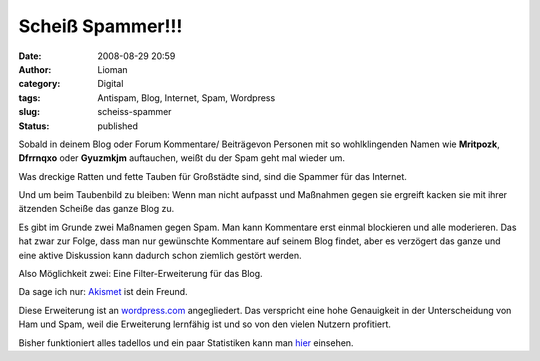 Scheiß Spammer!!!
#################
:date: 2008-08-29 20:59
:author: Lioman
:category: Digital
:tags: Antispam, Blog, Internet, Spam, Wordpress
:slug: scheiss-spammer
:status: published

Sobald in deinem Blog oder Forum Kommentare/ Beiträgevon Personen mit so
wohlklingenden Namen wie **Mritpozk**, **Dfrrnqxo** oder **Gyuzmkjm**
auftauchen, weißt du der Spam geht mal wieder um.

Was dreckige Ratten und fette Tauben für Großstädte sind, sind die
Spammer für das Internet.

Und um beim Taubenbild zu bleiben: Wenn man nicht aufpasst und Maßnahmen
gegen sie ergreift kacken sie mit ihrer ätzenden Scheiße das ganze Blog
zu.

Es gibt im Grunde zwei Maßnamen gegen Spam. Man kann Kommentare erst
einmal blockieren und alle moderieren. Das hat zwar zur Folge, dass man
nur gewünschte Kommentare auf seinem Blog findet, aber es verzögert das
ganze und eine aktive Diskussion kann dadurch schon ziemlich gestört
werden.

Also Möglichkeit zwei: Eine Filter-Erweiterung für das Blog.

Da sage ich nur: `Akismet <http://akismet.com/>`__ ist dein Freund.

Diese Erweiterung ist an `wordpress.com <http://www.wordpress.com>`__
angegliedert. Das verspricht eine hohe Genauigkeit in der Unterscheidung
von Ham und Spam, weil die Erweiterung lernfähig ist und so von den
vielen Nutzern profitiert.

Bisher funktioniert alles tadellos und ein paar Statistiken kann man
`hier <http://akismet.com/stats/>`__ einsehen.
